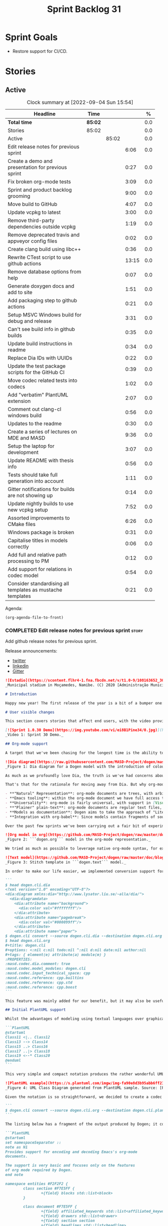 #+title: Sprint Backlog 31
#+options: date:nil toc:nil author:nil num:nil
#+todo: STARTED | COMPLETED CANCELLED POSTPONED
#+tags: { story(s) epic(e) spike(p) }

* Sprint Goals

- Restore support for CI/CD.

* Stories

** Active

#+begin: clocktable :maxlevel 3 :scope subtree :indent nil :emphasize nil :scope file :narrow 75 :formula %
#+CAPTION: Clock summary at [2022-09-04 Sun 15:54]
| <75>                                                       |         |       |       |       |
| Headline                                                   | Time    |       |       |     % |
|------------------------------------------------------------+---------+-------+-------+-------|
| *Total time*                                               | *85:02* |       |       |   0.0 |
|------------------------------------------------------------+---------+-------+-------+-------|
| Stories                                                    | 85:02   |       |       |   0.0 |
| Active                                                     |         | 85:02 |       |   0.0 |
| Edit release notes for previous sprint                     |         |       |  6:06 |   0.0 |
| Create a demo and presentation for previous sprint         |         |       |  0:27 |   0.0 |
| Fix broken org-mode tests                                  |         |       |  3:09 |   0.0 |
| Sprint and product backlog grooming                        |         |       |  9:00 |   0.0 |
| Move build to GitHub                                       |         |       |  4:07 |   0.0 |
| Update vcpkg to latest                                     |         |       |  3:00 |   0.0 |
| Remove third-party dependencies outside vcpkg              |         |       |  1:19 |   0.0 |
| Remove deprecated travis and appveyor config files         |         |       |  0:02 |   0.0 |
| Create clang build using libc++                            |         |       |  0:36 |   0.0 |
| Rewrite CTest script to use github actions                 |         |       | 13:15 |   0.0 |
| Remove database options from help                          |         |       |  0:07 |   0.0 |
| Generate doxygen docs and add to site                      |         |       |  1:51 |   0.0 |
| Add packaging step to github actions                       |         |       |  0:21 |   0.0 |
| Setup MSVC Windows build for debug and release             |         |       |  3:31 |   0.0 |
| Can't see build info in github builds                      |         |       |  0:35 |   0.0 |
| Update build instructions in readme                        |         |       |  0:34 |   0.0 |
| Replace Dia IDs with UUIDs                                 |         |       |  0:22 |   0.0 |
| Update the test package scripts for the GitHub CI          |         |       |  0:39 |   0.0 |
| Move codec related tests into codecs                       |         |       |  1:02 |   0.0 |
| Add "verbatim" PlantUML extension                          |         |       |  2:07 |   0.0 |
| Comment out clang-cl windows build                         |         |       |  0:56 |   0.0 |
| Updates to the readme                                      |         |       |  0:30 |   0.0 |
| Create a series of lectures on MDE and MASD                |         |       |  9:36 |   0.0 |
| Setup the laptop for development                           |         |       |  3:07 |   0.0 |
| Update README with thesis info                             |         |       |  0:56 |   0.0 |
| Tests should take full generation into account             |         |       |  1:11 |   0.0 |
| Gitter notifications for builds are not showing up         |         |       |  0:14 |   0.0 |
| Update nightly builds to use new vcpkg setup               |         |       |  7:52 |   0.0 |
| Assorted improvements to CMake files                       |         |       |  6:26 |   0.0 |
| Windows package is broken                                  |         |       |  0:31 |   0.0 |
| Capitalise titles in models correctly                      |         |       |  0:06 |   0.0 |
| Add full and relative path processing to PM                |         |       |  0:12 |   0.0 |
| Add support for relations in codec model                   |         |       |  0:54 |   0.0 |
| Consider standardising all templates as mustache templates |         |       |  0:21 |   0.0 |
#+tblfm: $5='(org-clock-time%-mod @3$2 $2..$4);%.1f
#+end:

Agenda:

#+begin_src emacs-lisp
(org-agenda-file-to-front)
#+end_src

*** COMPLETED Edit release notes for previous sprint                  :story:
    CLOSED: [2021-01-05 Tue 22:06]
    :LOGBOOK:
    CLOCK: [2021-01-05 Tue 22:34]--[2021-01-05 Tue 22:47] =>  0:13
    CLOCK: [2021-01-05 Tue 20:07]--[2021-01-05 Tue 21:11] =>  1:04
    CLOCK: [2021-01-05 Tue 18:27]--[2021-01-05 Tue 20:07] =>  1:40
    CLOCK: [2021-01-04 Mon 22:43]--[2021-01-05 Tue 00:05] =>  1:22
    CLOCK: [2021-01-04 Mon 22:31]--[2021-01-04 Mon 22:42] =>  0:11
    CLOCK: [2021-01-04 Mon 20:25]--[2021-01-04 Mon 22:01] =>  1:36
    :END:

Add github release notes for previous sprint.

Release announcements:

- [[https://twitter.com/MarcoCraveiro/status/1346587523187937281][twitter]]
- [[https://www.linkedin.com/posts/marco-craveiro-31558919_release-dogen-v1030-est%C3%A1dio-joaquim-morais-activity-6752353683461304320-zKp7/][linkedin]]
- [[https://gitter.im/MASD-Project/Lobby][Gitter]]

#+begin_src markdown
![Estadio](https://scontent.flhr4-1.fna.fbcdn.net/v/t1.0-9/108163652_3035579726477117_9033283849917525599_n.jpg?_nc_cat=106&ccb=2&_nc_sid=8bfeb9&_nc_ohc=q2MqbCT1YhgAX_zmBps&_nc_ht=scontent.flhr4-1.fna&oh=48ca18f3dd13f0a746ea29458f643993&oe=6018A9EA)
_Municipal stadium in Moçamedes, Namibe. (C) 2020 [Administração Municipal De Moçâmedes](https://www.facebook.com/permalink.php?id=1473211179380654&story_fbid=3035581253143631)._

# Introduction

Happy new year! The first release of the year is a bit of a bumper one: we finally managed to add support for [org-mode](https://orgmode.org), and transitioned _all_ of Dogen to it. It was a mammoth effort, consuming the entirety of the holiday season, but it is refreshing to finally be able to add significant user facing features again. Alas, this is also a bit of a bitter-sweet release because we have more or less run out of coding time, and need to redirect our efforts towards writing the PhD thesis. On the plus side, the architecture is now up-to-date with the conceptual model, mostly, and the bits that aren't are fairly straightforward (famous last words). And this is nothing new; Dogen development has always oscillated between theory and practice. If you recall, a couple of years ago we had to take a nine-month coding break to learn about the theoretical underpinnings of [MDE](https://en.wikipedia.org/wiki/Model-driven_engineering) and then resumed coding on [Sprint 8](https://github.com/MASD-Project/dogen/releases/tag/v1.0.08) for what turned out to be a 22-sprint-long marathon (pun intended), where we tried to apply all that was learned to the code base. Sprint 30 brings this long cycle to a close, and begins a new one; though, this time round, we are hoping for far swifter travels around the literature. But I digress. Lets not get lost talking about the future, and focus instead on the release at hand. And _what_ a release it was.

# User visible changes

This section covers stories that affect end users, with the video providing a quick demonstration of the new features, and the sections below describing them in more detail.

[![Sprint 1.0.30 Demo](https://img.youtube.com/vi/ei8B1Pine34/0.jpg)](https://youtu.be/ei8B1Pine34)
_Video 1: Sprint 30 Demo._

## Org-mode support

A target that we've been chasing for the longest time is the ability to create models using [org-mode](https://orgmode.org). We use org-mode (and [emacs](https://www.gnu.org/software/emacs)) for pretty much everything in Dogen, such time keeping and task management - it's how we manage our [product](https://github.com/MASD-Project/dogen/blob/master/doc/agile/product_backlog.org) and [sprint backlogs](https://github.com/MASD-Project/dogen/blob/master/doc/agile/v1/sprint_backlog_30.org), for one - and we'll soon be using it to write [academic papers](https://jonathanabennett.github.io/blog/2019/05/29/writing-academic-papers-with-org-mode/) too. It's just an amazing tool with a great tooling ecosystem, so it seemed only natural to try and see if we could make use of it for modeling too. Now, even though we are very comfortable with org-mode, this is not a decision to be taken lightly because we've been using [Dia](https://wiki.gnome.org/Apps/Dia) since Dogen's inception, over eight years ago.

![Dia diagram](https://raw.githubusercontent.com/MASD-Project/dogen/master/doc/blog/images/colour_coded_uml_diagrams.png)
_Figure 1: Dia diagram for a Dogen model with the introduction of colouring, Dogen [v1.0.06](https://github.com/MASD-Project/dogen/releases/tag/v1.0.06)_

As much as we profoundly love Dia, the truth is we've had concerns about relying on it _too much_ due to its [sparse maintenance](https://gitlab.gnome.org/GNOME/dia). In particular, Dia relies on an old version of GTK, meaning it could get pulled from distributions at any time; we've already had a similar experience with [Gnome Referencer](https://tracker.debian.org/news/937606/removed-122-2-from-unstable/), which wasn't at all pleasant. In addition, there are a number of "papercuts" that are mildly annoying, if livable, and which will probably not be addressed; we've curated a list of [such issues](https://github.com/MASD-Project/dogen/blob/master/doc/agile/v1/sprint_backlog_28.org#dia-limitations-that-impact-dogen-usage), in the hope of _one day_ fixing these problems upstream. The direction of travel for the maintenance is also not entirely aligned with our needs. For example, we recently saw the removal of python support in Dia - at least in the version which ships with Debian - a feature in which we relied upon heavily, and intended to do more so in the future. All of this to say that we've had a number of ongoing worries that motivated our decision to move away from Dia. However,  I don't want to sound too negative here - and please don't take any of this as a criticism to Dia or its developers. Dia is an absolutely brilliant tool, and we have used it for over two decades; It is great at what it does, and we'll continue to use it for free modeling. Nonetheless, it has become increasingly clear that the directions of Dia and Dogen have started to diverge over the last few years, and we could not ignore that. I'd like to take this opportunity to give a huge thanks to all of those involved in Dia (past and present); they have certainly created an amazing tool that stood the test of time. Also, although we are moving away from Dia use in mainline Dogen, we will continue to support the Dia codec and we have tests to ensure that the current set of features [will continue to work](https://github.com/MASD-Project/frozen).

That's that for the rationale for moving away from Dia. But why org-mode? We came up with a nice laundry list of reasons:

- **"Natural" Representation**: org-mode documents are trees, with arbitrary nesting, which makes it a good candidate to represent the nesting of namespaces and classes. It's just a _natural_ representation for structural information.
- **Emacs tooling**: within the org-mode document we have full access to Emacs features. For example, we have spell checkers, regular copy-and-pasting, etc. This greatly simplifies the management of models. Since we already use Emacs for everything else in the development process, this makes the process even more fluid.
- **Universality**: org-mode is fairly universal, with support in [Visual Studio Code](https://github.com/vscode-org-mode/vscode-org-mode), [Atom](https://atom.io/packages/organized) and even [Vim](https://github.com/jceb/vim-orgmode) (for more details, see [Get started with Org mode without Emacs](https://opensource.com/article/19/1/productivity-tool-org-mode)). None of these implementations are as good as Emacs, of course - not that we are biased, or anything - but they are sufficient to at least allow for basic model editing. And installing a simple plugin in your editor of choice is much easier than having to learn a whole new tool.
- **"Plainer" plain-text**: org-mode documents are regular text files, and thus easy to life-cycle in a similar fashion to code; for example, one can version control and diff these documents very easily. Now, we did have Dia's files in uncompressed XML, bringing some of these advantages, but due to the verbosity of XML it was very hard to see the wood for the trees. Lots of lines would change every time we touched a model element - and I literally mean "touch" - making it difficult to understand the nature of the change. Bisection for example was not helped by this.
- **Models as documentation**: Dogen aims to take the approach of "Literate Modeling" described in papers such as [Literate Modelling - Capturing Business Knowledge with the UML](https://discovery.ucl.ac.uk/id/eprint/933/1/10.0_Literate_Modelling.pdf). It was clear from the start that a tool like Dia would not be able to capture the wealth of information we intended to add to the models. Org-mode on the other hand is the ideal format to bring disparate types of information together (see [Replacing Jupyter with Orgmode](https://rgoswami.me/posts/jupyter-orgmode) for an example of the sort of thing we have in mind).
- **Integration with org-babel**: Since models contain fragments of source code, org-mode's support for [working with source code](https://orgmode.org/manual/Working-with-Source-Code.html) will come in handy. This will immediately be really useful for handling text templates, and even more so in the future when we add support for code merging.

Over the past few sprints we've been carrying out a fair bit of experimentation on the side, generating org-mode files from the existing Dia models; it was mostly an exercise in feasibility to see if we could encode all of the required information in a comprehensible manner within the org-mode document.  These efforts convinced us that this was a sensible approach, so this sprint we focused on adding end-to-end support for org-mode. This entailed reading org-mode documents, and using them to generate the exact same code as we had from Dia. Unfortunately, though [C++ support for org-mode exists](https://orgmode.org/worg/org-tools/index.html), we could not find any suitable library for integration in Dogen. So we decided to write a simple parser for org-mode documents. This isn't a "generic parser" by any means, so if you throw invalid documents at it, do expect it to blow up _unceremonially_. Figure 2 shows the ```dogen.org``` model represented as a org-mode document.

![Org model in org](https://github.com/MASD-Project/dogen/raw/master/doc/blog/images/dogen_org_model.png)
_Figure 2: ```dogen.org``` model in the org-mode representation._

We tried as much as possible to leverage native org-mode syntax, for example by using [tags](https://orgmode.org/manual/Tags.html) and [property drawers](https://orgmode.org/manual/Property-Syntax.html) to encode Dogen information. However, this is clearly a first pass and many of the decisions may not survive scrutiny. As always, we need to have a great deal of experience editing models to see what works and what does not, and it's likely we'll end up changing the markup in the future. Nonetheless, the guiding principle is to follow the "spirit" of org-mode, trying to make the documents look like "regular" org-mode documents as much as possible. One advantage of this approach is that the existing tooling for org-mode can then be used with Dogen models - for example, [org-roam](https://www.orgroam.com/), [org-ref](https://github.com/jkitchin/org-ref) _et al._ Sadly, one feature which we did not manage to achieve was the use of ```stitch-mode``` in the org-babel blocks. It appears there is some kind of incompatibility between org-mode and [polymode](https://github.com/polymode/polymode); more investigation is required, such as for instance playing with the interestingly named [poly-org](https://github.com/polymode/poly-org). As Figure 3 demonstrates, the stitch templates are at present marked as ```fundamental```, but users can activate stitch mode when editing the fragment.

![Text model](https://github.com/MASD-Project/dogen/raw/master/doc/blog/images/org_model_text_stitch_template.png)
_Figure 3: Stitch template in ```dogen.text``` model._

In order to make our life easier, we implemented conversion support for org-mode:

```
$ head dogen.cli.dia
<?xml version="1.0" encoding="UTF-8"?>
<dia:diagram xmlns:dia="http://www.lysator.liu.se/~alla/dia/">
  <dia:diagramdata>
    <dia:attribute name="background">
      <dia:color val="#ffffffff"/>
    </dia:attribute>
    <dia:attribute name="pagebreak">
      <dia:color val="#000099ff"/>
    </dia:attribute>
    <dia:attribute name="paper">
$ dogen.cli convert --source dogen.cli.dia --destination dogen.cli.org
$ head dogen.cli.org
#+title: dogen.cli
#+options: <:nil c:nil todo:nil ^:nil d:nil date:nil author:nil
#+tags: { element(e) attribute(a) module(m) }
:PROPERTIES:
:masd.codec.dia.comment: true
:masd.codec.model_modules: dogen.cli
:masd.codec.input_technical_space: cpp
:masd.codec.reference: cpp.builtins
:masd.codec.reference: cpp.std
:masd.codec.reference: cpp.boost
```

This feature was mainly added for our benefit, but it may also be useful for any users that wish to update their models from Dia to org-mode. We made use of conversion to migrate all of the Dogen core models into org-mode, including the library models - though these required a bit of manual finessing to get them into the right shape. We also performed a number of modeling tasks in the sprint using the new format and the work proceeded as expected; see the below sections for links to a video series on this subject. However, one thing we did notice is that we missed the ability to visualise models as UML diagrams. And that gives us a nice segway into the second major story of this sprint.

## Initial PlantUML support

Whilst the advantages of modeling using textual languages over graphical languages are patently obvious, the truth is the modeling process requires _both views_ in order to progress smoothly. Maybe its just me but I get a lot of information about a system very quickly just by looking at a well-curated class diagram. It is especially so when one does not touch a sub-system for extended periods of time; it only takes a few minutes to observe and absorb the structure of the sub-system by looking carefully at its class diagram. In Dogen, we have relied on this since the beginning, particularly because we need to context-switch in-and-out so often. With the move to org-mode we suddenly found ourselves unable to do so, and it was quite disorienting. So we decided to carry out yet another little experiment: to add basic support for [PlantUML](https://plantuml.com/). PlantUML is a textual notation that describes pretty much all types of UML diagrams, as well as a tool that converts files in that notation over to a graphical representation. The syntax is very simple and intuitive. Take for example one of the samples they supply:

```PlantUML
@startuml
Class11 <|.. Class12
Class13 --> Class14
Class15 ..> Class16
Class17 ..|> Class18
Class19 <--* Class20
@enduml
```

This very simple and compact notation produces the rather wonderful UML class diagram:

![PlantUML example](https://s.plantuml.com/imgw/img-fa90e8d3b95abb6ff2192dd122b0b7d8.webp)
_Figure 4: UML Class Diagram generated from PlantUML sample. Source: [PlantUML site](https://plantuml.com/class-diagram)._

Given the notation is so straightforward, we decided to create a codec that outputs PlantUML documents, which can then be processed by their tool. To do so, simply convert the model:

```
$ dogen.cli convert --source dogen.cli.org --destination dogen.cli.plantuml
```

The listing below has a fragment of the output produced by Dogen; it contains the PlantUML representation of the ```dogen.org``` model from Figure 2.

```PlantUML
@startuml
set namespaceSeparator ::
note as N1
Provides support for encoding and decoding Emacs's org-mode
documents.

The support is very basic and focuses only on the features
of org mode required by Dogen.
end note

namespace entities #F2F2F2 {
        class section #F7E5FF {
                +{field} blocks std::list<block>
        }

        class document #F7E5FF {
                +{field} affiliated_keywords std::list<affiliated_keyword>
                +{field} drawers std::list<drawer>
                +{field} section section
                +{field} headlines std::list<headline>
        }
<snip>
```

You can process it with PlantUML, to produce SVG output (or PNG, etc):

```
$ plantuml dogen.org.plantuml -tsvg
```

The SVG output is particularly nice because you can zoom in and out as required. It is also rendered very quickly by the browser, as attested by Figure 5.

![SVG dogen.org](https://raw.githubusercontent.com/MASD-Project/dogen/master/projects/dogen.org/modeling/dogen.org.svg)
_Figure 5: ```dogen.org``` SVG representation, produced by PlantUML._

While it was fairly straightforward to add _basic_ PlantUML support, the diagrams are still quite far from the nice orderly representations we used to have with Dia. They are definitely an improvement on not having any visual representation at all, mind you, but of course given our OCD nature, we feel compeled to try to get them as close as possible to what we had before. In order to do so we will have to do some re-engineering of the codec model and bring in some of the information that lives in the logical model. In particular:

- generalisation parsing so that we can depict these relationships in the diagram; this is actually quite tricky because some of the information may live on profiles.
- some level of resolution: all intra-model types must be resolved in order to support associations.

These changes will have to remain on the work stack for the future. For now the diagrams are sufficient to get us going, as Figures 5 and 6 demonstrate. Finally, its also worthwhile pointing out that PlantUML has [great integration with Emacs](https://github.com/skuro/plantuml-mode) and with org-mode in particular, so in the future it is entirely possible we could "inject" a graphical representation of model elements into the model itself. Clearly, there are many possibilities to explore here, but for now these remain firmly archived in the "future directions" section of the product backlog.

![PlantUML model](https://github.com/MASD-Project/dogen/raw/master/doc/blog/images/plantuml_profiles_model.png)
_Figure 6: PlantUML representation of ```dogen.profiles``` model._

### Add support for reference directories

With this release we also managed to add another feature which we have been pinning for: the ability to have models in multiple directories. A new command line parameter was added: ```--reference-directory```.

```
[marco@lovelace dia]$ /work/DomainDrivenConsulting/masd/dogen/integration/build/output/clang11/Release/stage/bin/dogen.cli generate --help
Dogen is a Model Driven Engineering tool that processes models encoded in supported codecs.
Dogen is created by the MASD project.
Displaying options specific to the generate command.
For global options, type --help.

Generation:
  -t [ --target ] arg              Model to generate code for, in any of the
                                   supported formats.
  -o [ --output-directory ] arg    Output directory for the generated code.
                                   Defaults to the current working directory.
  -r [ --reference-directory ] arg One or more directories to check for
                                   referenced models.
[marco@lovelace dia]$
```

Users can supply directories containing their models and Dogen will check those directories when resolving references. This means you no longer need to keep all your models in a big jumble on the same directory, but should instead start to keep them together with the code they generate. We used this feature in Dogen to separate the old ```dogen.models``` directory, and created a number of ```modeling``` directories where all the content related to modeling for a given component will be placed. For example, see the ```dogen.org``` [modeling directory](https://github.com/MASD-Project/dogen/tree/master/projects/dogen.org/modeling):

```
$ ls -l
total 76
-rw-r--r--   1 marco          marco     3527 2021-01-02 12:37 CMakeLists.txt
-rw-r--r--   1 marco          marco    10360 2021-01-03 17:36 dogen.org.org
-rw-r--r--   1 marco          marco     3881 2021-01-03 13:53 dogen.org.plantuml
-rw-r--r--   1 marco          marco    60120 2021-01-03 13:54 dogen.org.svg
```

# Development Matters

In this section we cover topics that are mainly of interest if you follow Dogen development, such as details on internal stories that consumed significant resources, important events, etc. As usual, for all the gory details of the work carried out this sprint, see the sprint log. As usual, for all the gory details of the work carried out this sprint, see [the sprint log](https://github.com/MASD-Project/dogen/blob/master/doc/agile/v1/sprint_backlog_30.org).

## Milestones and Ephemerides

This sprint saw the 13,000th commit to Dogen.

![13k commit](https://raw.githubusercontent.com/MASD-Project/dogen/master/doc/blog/images/git_commit_13_000th.png)
_Figure 7_: Commit number 13,000th was made to the Dogen GitHub repository.

## Significant Internal Stories

This sprint had two key goals, both of which were achieved: org-mode and PlantUML support. These were described in the user facing stories above. In this section we shall provide more details about how this work was organised, as well as other stories which were not user facing.

### Org-mode work

The following stories were required to bring about org-mode support:

- **Add support for reading org mode documents**: creation of an org-mode parser, as well as a model to represent the types of this domain.
- **Add org-mode codec for input**: story to plug in the new org-mode parser into the codec framework, from an input perspective.
- **Create a model to org transform**: output side of the work; the addition of a transform which takes a Dogen model and generates an org-mode document.
- **Add tags to org model**: originally we tried to infer the element's meta-type by its position (e.g. package, "regular" element, attribute). However, it soon became obvious this was not possible and we ended up having to add org tags to perform this work. A story related to this one was also **Assorted improvements to org model**, where we sorted out a small number of papercuts with the org documents.
- **Consider replacing properties drawer with tables**: an attempt to use org-mode tables instead of property drawers to represent meta-data. We had to cancel the effort as we could not get it to work before the end of the sprint.
- **Convert library models into org**: we spent a fair bit of time in converting all of the JSON models we had on our library into org-mode. The automatic conversion worked fairly well, but it was missing some key bits which had to be added manually.
-  **Convert reference models into org**: similarly to the library models, we had to convert all of Dogen's models into org-mode. This also includes the work for [C++](https://github.com/MASD-Project/cpp_ref_impl/tree/master/projects/cpp_ref_impl.models/org) and [C#](https://github.com/MASD-Project/csharp_ref_impl/tree/master/Src/CSharpRefImpl.Models/org) reference models. We managed to use the automatic conversion for all of these, after a fair bit of work on the conversion code.
- **Create a "frozen" project**: although we were moving away from Dia, we did not want the existing support to degrade. The Dia Dogen models are an exacting test in code generation, which add a lot of value. There has always been an assumption that these would be a significant part of the code generator testing suite, but what we did not anticipate is that we'd move away from using a "core" codec such as Dia. So in order not to lose all of the testing infrastructure we decided to create a ["frozen" version of Dogen](https://github.com/MASD-Project/frozen), which in truth is not completely frozen, but contains a faithful representation across all supported codecs of the Dogen models at that point in time. With Frozen we can guarantee that the JSON and Dia support will not be any worse for all the features used by Dogen at the time the snapshot was taken.
- **Remove JSON and Dia models for Dogen**: once Frozen was put in place, we decommissioned all of the existing Dia and JSON models within Dogen. This caused a number of breaks which had to be hunted down and fixed.
- **Add org-to-org tests** and **Analysis on org mode round-tripping**: we added a "special" type of round-tripping: the org-to-org conversion. This just means we can read an org-mode document and then regenerate it without introducing any differences. It may sound quite tautological, but it has its uses; for example, we can introduce new features to org documents by adding it to the output part of the transform chain and then regenerating all documents. This was useful several times this sprint. It will also be quite useful in the future, when we integrate with external tooling; we will be able to append data to user models without breaking any of the user content (hopefully).
- **Inject custom IDs into org documents**: we tried not to have an identifier in org-mode documents for each element, but this caused problems when recreating the topology of the document. We had to use our org-to-org transform to inject ```custom_id``` (the org-mode attribute [used for this purpose](https://writequit.org/articles/emacs-org-mode-generate-ids.html)), though some had to be injected manually.

### Whitespace handling

Whilst it was introduced in the context of the org-mode, the changes to the handling of whitespace are a veritable epic in its own right. The problem was that in the past we wanted to preserve whitespace as supplied by the user in the original codec model; however, if we did this for org-mode documents, we would end up with very strange looking documents. So instead we decided to trim leading and trailing whitespace for all commentary. It took a while to get it to work such that the generated code had no differences, but this approach now means the org-mode documents look vaguely sensible, as does the generated code. The following stories were involved in adding this feature:

- **Move documentation transform to codec model**: for some reason we had decided to place the documentation trimming transform in the logical model. This made things a lot more complicated. In this sprint we moved it into the codec model, which greatly simplified the transform.
**Stitch templates are consuming whitespace**: this was a bit of a wild-goose chase. We thought the templates were some how causing problems with the spacing, but in the end it was just to do with how we trim different assets. Some hackery was required to ensure text templates are correctly terminated with a new line.
- **Remove leading and trailing new lines from comments**: the bulk of the work where we trimmed all commentary.
- **Allow spaces in headlines for org mode documents**: to make org-mode documents more readable, we decided to allow the use of spaces in headlines. These get translated to underscores as part of the processing. It is possible to disable this translation via the not-particularly-well-named key ```masd.codec.preserve_original```. This was mainly required for types such as ```unsigned int``` and the like.

### PlantUML work

There were a couple of stories involved in adding this feature:

- **Add PlantUML markup language support**: the main story that added the new codec. We also added CMake targets to generate all models.
- **Add comments to PlantUML diagrams**: with this story we decided to add support for displaying comments in modeling elements. It is somewhat experimental, and its look and feel is not exactly ideal, but it does seem to add some value. More work on the cosmetics is required.

### Smaller stories

A number of smaller stories was also worked on:

- **Merge dia codec model into main codec model**: we finally got rid of the Dia "modelet" that we have been carrying around for a few sprints; all of its code has now been refactored and placed in the ```dogen.codec``` model, as it should be.
- **Split orchestration tests by model and codec**: our massive file containing all code generation tests was starting to cause problems, particularly with treemacs and lsp-mode in emacs. This story saw the monster file split into a number of small files, organised by codec and product.
- **Add missing provenance details to codec models**: whilst trobuleshooting an issue we noticed that the provenance details had not been populated correctly at the codec level. This story addresses this shortcoming and paves the way for GCC-style errors, which will allow users to be taken to the line in the org-document where the issue stems from.

### Video series of Dogen coding

This sprint we recorded some videos on the implementation of the org-mode codec, and the subsequent use of these models. The individual videos are listed on Table 2, with a short description. They are also available as a playlist, as per link below.

[![Org-mode codec](https://img.youtube.com/vi/xfJNJ_9uAGU/0.jpg)](https://www.youtube.com/playlist?list=PLwfrwe216gF0wdVhy4fO1_QXJ-njWLSy4)
_Video 2: Playlist "MASD - Dogen Coding: Formatables Refactor"._

|Video | Description |
|---------|-----------------|
| [Part 1](https://youtu.be/xfJNJ_9uAGU) | In this part we provide context about the current task and start off by doing some preliminary work setting up the required infrastructure.|
| [Part 2](https://youtu.be/HueypBCfwIM) | In this video we review the work done to process org mode documents, and start coding the codec transform. However, we bump into a number of problems.|
| [Part 3](https://youtu.be/QE7P9s-8Xg0) | In this video we review the work done to get the org codec to generate files, and analyse the problems we're having at present, likely related to errors processing profiles.|
| [Part 4](https://youtu.be/I-PkSHkpwhI) | In this video we review the work done offline to implement the basic support for reading org-mode documents and start the work to write org mode documents using our org model.|
| [Part 6](https://youtu.be/ZfpqC9PuEog) | In this part we review the round-trip work made to support org mode, and refactor the tags used in org models. We also add support for org custom IDs.|
| [Part 7](https://youtu.be/6XDt7lV0k_k) | Addendum video where we demonstrate the use of the new org mode models in a more expansive manner.|
| [Part 8](https://youtu.be/6wqsbT-jG6Y) | In this second addendum we work on the org-to-org transform, solving a number of issues with whitespacing.|
| [Part 9](https://youtu.be/GvsI7IGk5sY) | In this video we try to explore moving away from properties to represent meta-data and using tables instead, but we run into a number of difficulties and end up spending most time fixing bugs related to element provenance.|

## Resourcing

As you can see from the lovely spread of colours of the pie chart, our story-keeping this sprint was much healthier than usual; the biggest story took 24.3% which is also a great sign of health. Our utilisation rate was also the highest since records began, at 70%, and a marked improvement over the measly 35% we clocked last sprint. To be fair, that is mainly an artefact of the holiday season more than anything else, but who are we to complain - one is always happy when the numbers are going in the right direction, regardless of root cause. On the less positive front, we spent around 16.2% on activities that were not related to our core mission - a sizable increase from the 11% last time round, with the main culprit being the 4.5% spent on addressing Emacs issues (including some [low-level elisp investigations](https://github.com/Alexander-Miller/treemacs/issues/752)). On the plus side, we did make a few nice changes to our Emacs setup, which will help with productivity, so its not just sunk costs. Predictably, the _circa_ 84% dedicated to "real work" was dominated by org-mode stories (~54%), with PlantUML coming in at a distant second (7%). All and all, it was a model sprint - if you pardon the pun - from a resourcing perspective.

![Sprint 30 stories](https://github.com/MASD-Project/dogen/raw/master/doc/agile/v1/sprint_30_pie_chart.jpg)
_Figure 8_: Cost of stories for sprint 30.

## Roadmap

The road map has been working like clockwork for the last few sprints, with us ticking stories off as if it was a mere list - clearly no longer the Oracle of Delphi it once was - and this sprint was no exception. Were we to be able to continue with the same release cadence, the next sprint would no doubt also tick off the next story on our list. Alas, we have ran out of coding time, so Sprint 31 will instead be very long running sprint, with very low utilisation rate. In addition, we won't bother creating sprints when the work is completely dedicated to writing; instead, regular service will resume once the writing comes to an end.

![Project Plan](https://github.com/MASD-Project/dogen/raw/master/doc/agile/v1/sprint_30_project_plan.png)

![Resource Allocation Graph](https://github.com/MASD-Project/dogen/raw/master/doc/agile/v1/sprint_30_resource_allocation_graph.png)

# Binaries

You can download binaries from either [Bintray](https://bintray.com/masd-project/main/dogen/1.0.30) or [GitHub](https://github.com/MASD-Project/dogen/releases/tag/v1.0.30), as per Table 3. All binaries are 64-bit. For all other architectures and/or operative systems, you will need to build Dogen from source. Source downloads are available in [zip](https://github.com/MASD-Project/dogen/archive/v1.0.30.zip) or [tar.gz](https://github.com/MASD-Project/dogen/archive/v1.0.30.tar.gz) format.

| Operative System | Format | BinTray | GitHub |
|----------|-------|-----|--------|
|Linux Debian/Ubuntu | Deb | [dogen_1.0.30_amd64-applications.deb](https://dl.bintray.com/masd-project/main/1.0.30/dogen_1.0.30_amd64-applications.deb) | [dogen_1.0.30_amd64-applications.deb](https://github.com/MASD-Project/dogen/releases/download/v1.0.30/dogen_1.0.30_amd64-applications.deb) |
|Windows | MSI | [DOGEN-1.0.30-Windows-AMD64.msi](https://dl.bintray.com/masd-project/main/DOGEN-1.0.30-Windows-AMD64.msi) | [DOGEN-1.0.30-Windows-AMD64.msi](https://github.com/MASD-Project/dogen/releases/download/v1.0.30/DOGEN-1.0.30-Windows-AMD64.msi) |

_Table 3: Binary packages for Dogen._

**Note 1:** The Linux binaries are not stripped at present and so are larger than they should be. We have [an outstanding story](https://github.com/MASD-Project/dogen/blob/master/doc/agile/product_backlog.org#linux-and-osx-binaries-are-not-stripped) to address this issue, but sadly CMake does not make this a trivial undertaking.

**Note 2:** Due to issues with Travis CI, we did not manage to get OSX to build, so and we could not produce a final build for this sprint. The situation with Travis CI is rather uncertain at present so we may remove support for OSX builds altogether next sprint.

# Next Sprint

The goals for the next sprint are:

- to implement path and dependencies via PMM.

That's all for this release. Happy Modeling!
#+end_src markdown

*** COMPLETED Create a demo and presentation for previous sprint      :story:
    CLOSED: [2021-01-05 Tue 22:33]
    :LOGBOOK:
    CLOCK: [2021-01-05 Tue 22:06]--[2021-01-05 Tue 22:33] =>  0:27
    :END:

Time spent creating the demo and presentation.

**** Presentation

***** Dogen v1.0.30, "Estádio Joaquim Morais"

    Marco Craveiro
    Domain Driven Development
    Released on 5th January 2021

***** Org-mode support
***** PlantUML support
***** Reference models directory

*** COMPLETED Fix broken org-mode tests                               :story:
    :LOGBOOK:
    CLOCK: [2021-09-25 Sat 14:52]--[2021-09-25 Sat 16:03] =>  1:11
    CLOCK: [2021-09-25 Sat 00:00]--[2021-09-25 Sat 00:53] =>  0:53
    CLOCK: [2021-09-24 Fri 00:00]--[2021-09-24 Fri 00:26] =>  0:26
    CLOCK: [2021-09-19 Sun 22:15]--[2021-09-19 Sun 22:54] =>  0:39
    :END:

At present a number of tests are failing. These are mainly due to org-mode
rountripping and spacing.

#+begin_example
Differences found. Outputting head of first 5 diffs.
diff -u include/dogen.identification/types/identification.hpp include/dogen.identification/types/identification.hpp
Reason: Changed generated file.
---  include/dogen.identification/types/identification.hpp
+++  include/dogen.identification/types/identification.hpp
@@ -26,12 +26,7 @@
 #endif

 /**
- * @brief Collection of types related to naming, labelling and general
- * identification within Dogen.
- *
- * UML representation:
- *
- * \image html dogen.identification/modeling/dogen.identification.svg
+ * @brief \image html dogen.identification/modeling/dogen.identification.svg
  */
 namespace dogen::identification {
 }
../../../../projects/dogen.orchestration/tests/dogen_org_product_tests.cpp(178): error: in "dogen_product_org_tests/dogen_identification_org_produces_expected_model": check mg::check_for_differences(od, m) has failed
Conversion generated differences: "/work/DomainDrivenConsulting/masd/dogen/integration/projects/dogen/modeling/dogen.org"
@@ -494,3 +494,4 @@
   :END:

 An error ocurred when dumping dogen's specs.
+

../../../../projects/dogen.orchestration/tests/dogen_org_product_tests.cpp(188): error: in "dogen_product_org_tests/dogen_org_conversion_has_no_diffs": check diff.empty() has failed
Conversion generated differences: "/work/DomainDrivenConsulting/masd/dogen/integration/projects/dogen.cli/modeling/dogen.cli.org"
@@ -181,3 +181,4 @@
    :END:

 Which style to use when dumping the specs.
+

../../../../projects/dogen.orchestration/tests/dogen_org_product_tests.cpp(202): error: in "dogen_product_org_tests/dogen_cli_org_conversion_has_no_diffs": check diff.empty() has failed
Conversion generated differences: "/work/DomainDrivenConsulting/masd/dogen/integration/projects/dogen.logical/modeling/dogen.logical.org"
@@ -4668,3 +4668,4 @@
    :END:

 An error has occurred while formatting.
+

../../../../projects/dogen.orchestration/tests/dogen_org_product_tests.cpp(244): error: in "dogen_product_org_tests/dogen_logical_org_conversion_has_no_diffs": check diff.empty() has failed
Conversion generated differences: "/work/DomainDrivenConsulting/masd/dogen/integration/projects/dogen.identification/modeling/dogen.identification.org"
@@ -12,6 +12,7 @@
 :masd.codec.reference: dogen.profiles
 :masd.variability.profile: dogen.profiles.base.default_profile
 :END:
+
 \image html dogen.identification/modeling/dogen.identification.svg

 * entities                                                           :module:

../../../../projects/dogen.orchestration/tests/dogen_org_product_tests.cpp(286): error: in "dogen_product_org_tests/dogen_identification_org_conversion_has_no_diffs": check diff.empty() has failed
#+end_example

*** COMPLETED Sprint and product backlog grooming                     :story:
    :LOGBOOK:
    CLOCK: [2022-09-04 Sun 15:48]--[2022-09-04 Sun 15:54] =>  0:06
    CLOCK: [2022-08-30 Tue 16:53]--[2022-08-30 Tue 16:54] =>  0:01
    CLOCK: [2022-08-30 Tue 16:21]--[2022-08-30 Tue 16:27] =>  0:06
    CLOCK: [2022-08-30 Tue 16:10]--[2022-08-30 Tue 16:20] =>  0:10
    CLOCK: [2022-07-03 Sun 17:50]--[2022-07-03 Sun 18:16] =>  0:26
    CLOCK: [2022-05-07 Sat 10:51]--[2022-05-07 Sat 11:00] =>  0:09
    CLOCK: [2022-04-21 Thu 16:40]--[2022-04-21 Thu 17:15] =>  0:35
    CLOCK: [2022-04-21 Thu 08:50]--[2022-04-21 Thu 09:10] =>  0:20
    CLOCK: [2022-04-09 Sat 11:45]--[2022-04-09 Sat 11:59] =>  0:14
    CLOCK: [2022-04-09 Sat 10:33]--[2022-04-09 Sat 11:05] =>  0:32
    CLOCK: [2022-04-09 Sat 09:52]--[2022-04-09 Sat 10:05] =>  0:13
    CLOCK: [2022-04-09 Sat 09:34]--[2022-04-09 Sat 09:40] =>  0:06
    CLOCK: [2022-04-09 Sat 09:11]--[2022-04-09 Sat 09:33] =>  0:22
    CLOCK: [2022-04-08 Fri 23:18]--[2022-04-08 Fri 23:29] =>  0:11
    CLOCK: [2022-04-08 Fri 22:41]--[2022-04-08 Fri 23:02] =>  0:21
    CLOCK: [2022-04-08 Fri 21:52]--[2022-04-08 Fri 22:02] =>  0:10
    CLOCK: [2022-04-07 Thu 15:36]--[2022-04-07 Thu 15:44] =>  0:08
    CLOCK: [2022-04-03 Sun 12:59]--[2022-04-03 Sun 13:11] =>  0:12
    CLOCK: [2022-03-20 Sun 07:31]--[2022-03-20 Sun 08:33] =>  1:02
    CLOCK: [2021-04-16 Fri 08:30]--[2021-04-16 Fri 08:53] =>  0:23
    CLOCK: [2021-04-03 Sat 11:55]--[2021-04-03 Sat 12:12] =>  0:17
    CLOCK: [2021-04-03 Sat 09:01]--[2021-04-03 Sat 09:29] =>  0:28
    CLOCK: [2021-03-05 Fri 10:40]--[2021-03-05 Fri 11:20] =>  0:40
    CLOCK: [2021-02-14 Sun 10:02]--[2021-02-14 Sun 10:54] =>  0:52
    CLOCK: [2021-01-17 Sun 13:15]--[2021-01-17 Sun 13:25] =>  0:10
    CLOCK: [2021-01-15 Fri 15:02]--[2021-01-15 Fri 15:21] =>  0:19
    CLOCK: [2021-01-09 Sat 17:15]--[2021-01-09 Sat 17:22] =>  0:07
    CLOCK: [2021-01-08 Fri 10:30]--[2021-01-08 Fri 10:50] =>  0:20
    :END:

Updates to sprint and product backlog.

*** COMPLETED Move build to GitHub                                    :story:
    :LOGBOOK:
    CLOCK: [2022-03-20 Sun 19:01]--[2022-03-20 Sun 20:55] =>  1:54
    CLOCK: [2022-03-19 Sat 17:01]--[2022-03-19 Sat 17:19] =>  0:18
    CLOCK: [2021-09-26 Sun 10:11]--[2021-09-26 Sun 11:11] =>  1:00
    CLOCK: [2021-09-25 Sat 16:04]--[2021-09-25 Sat 16:37] =>  0:33
    CLOCK: [2021-09-19 Sun 15:33]--[2021-09-19 Sun 15:55] =>  0:22
    :END:

Travis is no longer supported, nor is bintray. We should move our CI
pipeline to GitHub.

Links:

- [[https://www.reddit.com/r/cpp/comments/of2sf1/github_action_to_set_vcpkg_up_and_cache_it/][reddit: GitHub action to set vcpkg up and cache it]]
- [[https://github.com/otland/forgottenserver/blob/master/.github/workflows/build-vcpkg.yml][build-vcpkg]]: example vcpkg.

Merged stories:

*Consider moving CI to GitHub Actions*

At present we are using Travis and AppVeyor for our CI. However, it
would be nice to have a single place with all of the CI (and even more
ideally, packaging as well). GitHub seems to offer some kind of CI
support via GitHub actions. However, we need to first move to building
on [[*Build dogen from docker][docker]].

Actually it seems we don't even need to do very much. See [[https://raymii.org/s/articles/Github_Actions_cpp_boost_cmake_speedup.html][this article]].

Links:

- [[https://raymii.org/s/articles/Github_Actions_cpp_boost_cmake_speedup.html][Github Actions, C++ with Boost and cmake, almost a 50% speedup with
  caching]]
- [[https://packages.debian.org/sid/libdtl-dev][libdtl-dev]]: dependency available on debian now.
- [[https://github.com/lballabio/QuantLib/tree/master/.github/workflows][quantlib GH]]: support for all operative systems (OSX, Win, Linux) as
  well as a number of interesting actions.

*** COMPLETED Update vcpkg to latest                                  :story:
    :LOGBOOK:
    CLOCK: [2022-03-20 Sun 13:00]--[2022-03-20 Sun 16:00] =>  3:00
    :END:

We need to get latest vcpkg locally and update all dependencies.

Links:

- [[https://github.com/MASD-Project/vcpkg][vcpkg]]
- [[https://lindevs.com/install-vcpkg-on-ubuntu/][Install vcpkg on Ubuntu 20.04]]
- [[https://nicedoc.io/microsoft/vcpkg#vcpkg-as-a-submodule][Vcpkg as a Submodule]]
- [[https://github.com/clangd/clangd/blob/master/.github/workflows/autobuild.yaml][clangd github action]]

*** COMPLETED Remove third-party dependencies outside vcpkg           :story:
    :LOGBOOK:
    CLOCK: [2022-03-20 Sun 10:57]--[2022-03-20 Sun 11:15] =>  0:18
    CLOCK: [2022-03-20 Sun 10:09]--[2022-03-20 Sun 10:30] =>  0:21
    CLOCK: [2022-03-20 Sun 09:40]--[2022-03-20 Sun 10:06] =>  0:26
    CLOCK: [2022-03-19 Sat 17:21]--[2022-03-19 Sat 17:35] =>  0:14
    :END:

We need to simplify our third party packages story:

- remove relational support: Since we do not make use of ODB at present we
  probably could remove support altogether.
- remove boost-di: we only use this in a very limited manner, but because of it
  we need to carry our own vcpkg patches.
- deprecate MASD fork of vcpkg.

*** COMPLETED Remove deprecated travis and appveyor config files      :story:
    :LOGBOOK:
    CLOCK: [2022-04-02 Sat 18:11]--[2022-04-02 Sat 18:13] =>  0:02
    :END:

As part of the move to github we should drop all of the legacy files. This also
includes the old build scripts from the shell.

*** COMPLETED Create clang build using libc++                         :story:
    :LOGBOOK:
    CLOCK: [2022-03-20 Sun 21:40]--[2022-03-20 Sun 22:16] =>  0:36
    :END:

At present we cannot build using clang. The main issue seems to be that dogen
code is using libc++ whereas the vcpkg dependencies are using the GCC standard
library. For now we can default to GCC's library and create a new story to use
clangs.

*** COMPLETED Rewrite CTest script to use github actions              :story:
    :LOGBOOK:
    CLOCK: [2022-04-02 Sat 15:30]--[2022-04-02 Sat 18:11] =>  2:41
    CLOCK: [2022-04-02 Sat 14:40]--[2022-04-02 Sat 15:29] =>  0:49
    CLOCK: [2022-04-02 Sat 11:20]--[2022-04-02 Sat 12:42] =>  1:22
    CLOCK: [2022-04-02 Sat 11:00]--[2022-04-02 Sat 11:19] =>  0:19
    CLOCK: [2022-04-01 Fri 21:47]--[2022-04-02 Sat 00:06] =>  2:19
    CLOCK: [2022-04-01 Fri 20:41]--[2022-04-01 Fri 21:15] =>  0:34
    CLOCK: [2022-04-01 Fri 20:00]--[2022-04-01 Fri 20:41] =>  0:41
    CLOCK: [2022-04-01 Fri 19:30]--[2022-04-01 Fri 19:50] =>  0:20
    CLOCK: [2022-04-01 Fri 16:05]--[2022-04-01 Fri 19:15] =>  3:10
    CLOCK: [2022-03-21 Mon 22:52]--[2022-03-21 Mon 23:33] =>  0:41
    CLOCK: [2022-03-20 Sun 20:56]--[2022-03-20 Sun 21:15] =>  0:19
    :END:

We need to re-write our existing CTest script to make it fit the GitHub actions
approach and integrate it with the lukka scripts.

Links:

- [[https://gitlab.kitware.com/cmake/cmake/-/issues/23383][23383: CTest: Integrating dashboards and Github Actions]]
- [[https://github.com/lukka/run-cmake/issues/73][#73: Integrating CMake actions with CDash and CTest]]

*Previous understanding*

At present we are not running the tests in github actions.

Notes:

- at present it seems the only advantage of the lukka cmake scripts is the
  setting up of the VCPKG caching.

*** COMPLETED Remove database options from help                       :story:
    :LOGBOOK:
    CLOCK: [2022-04-03 Sun 01:39]--[2022-04-03 Sun 01:46] =>  0:07
    :END:

We removed the relational model, but the options are still in the help.

*** COMPLETED Generate doxygen docs and add to site                   :story:
    :LOGBOOK:
    CLOCK: [2021-03-27 Sat 12:00]--[2021-03-27 Sat 13:14] =>  1:14
    CLOCK: [2021-03-23 Tue 20:10]--[2021-03-23 Tue 20:47] =>  0:37
    :END:

*Rationale*: we've got the basics working, with badge and manual uploading of
docs to the site. Create a new story for integrating this with CI.

Now we have a site, we could add the doxygen docs to it.

Notes:

- consider adding links in the source code to the PlantUML diagrams so
  that they come out in doxygen.
- add badge for documentation. Example:

#+begin_src markdown
[![Documentation](https://github.com/MASD-Project/dogen/blob/master/assets/doxygen_badge.svg)]
#+end_src

- add SVG of models to the docs.

Links:

- [[https://jothepro.github.io/doxygen-awesome-css/][doxygen-awesome-css]]: "Doxygen Awesome is a custom CSS theme for
  doxygen html-documentation with lots of customization parameters.W
- [[https://mcraveiro.github.io/dogen/doxygen/index.html][Dogen documentation]]
- [[https://www.reddit.com/r/cpp/comments/ma2r2r/dxoygen_awesome_css_make_your_doxygen_docs/][reddit: dxoygen (/sic./) awesome css : make your doxygen docs
  looking more modern]]
- [[https://github.com/jothepro/doxygen-awesome-css/issues/2][GH issue: Creating a link to the dark theme]]: opened a ticket about
  adding a link to the dark theme version.
- [[https://github.com/adafruit/ci-arduino/tree/master/assets][Example doxygen badge]]
- [[https://www.doxygen.nl/manual/config.html#cfg_image_path][doxygen: IMAGE_PATH]]
- [[https://www.doxygen.nl/manual/commands.html#cmdimage][doxygen: /image]]

*** COMPLETED Add packaging step to github actions                    :story:
    :LOGBOOK:
    CLOCK: [2022-04-02 Sat 18:25]--[2022-04-02 Sat 18:43] =>  0:18
    CLOCK: [2022-04-02 Sat 18:13]--[2022-04-02 Sat 18:16] =>  0:03
    :END:

We should really create packages for all builds. We need to also check that when
we tag we create packages.

Notes:

- we are packaging but we can't see the resulting files. Perhaps they only
  appear at the end of the workflow?

*** COMPLETED Setup MSVC Windows build for debug and release          :story:
   :LOGBOOK:
   CLOCK: [2022-04-03 Sun 14:00]--[2022-04-03 Sun 14:07] =>  0:07
   CLOCK: [2022-04-03 Sun 13:23]--[2022-04-03 Sun 13:27] =>  0:04
   CLOCK: [2022-04-03 Sun 12:48]--[2022-04-03 Sun 12:58] =>  0:10
   CLOCK: [2022-04-03 Sun 10:40]--[2022-04-03 Sun 11:30] =>  0:50
   CLOCK: [2022-04-03 Sun 01:24]--[2022-04-03 Sun 01:34] =>  0:10
   CLOCK: [2022-04-03 Sun 00:51]--[2022-04-03 Sun 00:57] =>  0:06
   CLOCK: [2022-04-03 Sun 00:20]--[2022-04-03 Sun 00:50] =>  0:30
   CLOCK: [2022-04-02 Sat 23:25]--[2022-04-02 Sat 23:40] =>  0:15
   CLOCK: [2022-04-02 Sat 22:23]--[2022-04-02 Sat 22:54] =>  0:31
   CLOCK: [2022-04-02 Sat 21:45]--[2022-04-02 Sat 21:57] =>  0:12
   CLOCK: [2022-04-02 Sat 18:44]--[2022-04-02 Sat 19:20] =>  0:36
   :END:

Notes:

- At present the Windows build seems to be using a mix of Ming and MSVC (but
  failing to find MSVC). We need to make sure both vcpkg and the build use MSVC.
- debug build has a config type of release. Use the release type consistently in
  case its causing other problems. Done.
- ccache is not creating the cache correctly on windows. Seems to work for MSVC
  now but not clang-cl. However, we never had a green build so that may be
  related. Wait until we have one to re-access.
- debug build was breaking due to use of ccache. Removed this for MSVC builds.

Links:

- [[https://gitlab.kitware.com/cmake/cmake/-/issues/20222]["fatal error C1041" errors when using Ninja/MSVC and setting COMPILE_PDB_NAME]]

*** COMPLETED Can't see build info in github builds                   :story:
    :LOGBOOK:
    CLOCK: [2022-04-04 Mon 18:20]--[2022-04-04 Mon 18:34] =>  0:14
    CLOCK: [2022-04-03 Sun 14:30]--[2022-04-03 Sun 14:42] =>  0:12
    CLOCK: [2022-04-03 Sun 13:12]--[2022-04-03 Sun 13:21] =>  0:09
    :END:

In the past, =--version= showed the commit details etc from CI builds. It seems
that is no longer working.

*** COMPLETED Update build instructions in readme                     :story:
    :LOGBOOK:
    CLOCK: [2022-04-03 Sun 22:22]--[2022-04-03 Sun 22:35] =>  0:13
    CLOCK: [2022-04-03 Sun 14:43]--[2022-04-03 Sun 15:04] =>  0:21
    :END:

We should only support VCPKG builds now. Update docs.

*** COMPLETED Build =linux-clang-debug= fails in CTest step           :story:

Its not obvious why this build is failing. =llvm-cov= is probably returning
non-zero.

This was resolved by capturing the coverage exit status.

*** COMPLETED Replace Dia IDs with UUIDs                              :story:
    :LOGBOOK:
    CLOCK: [2022-04-08 Fri 22:18]--[2022-04-08 Fri 22:40] =>  0:22
    :END:

We still have lots of IDs in models from Dia:

:  :PROPERTIES:
:  :custom_id: O65
:  :END:

We need to update these to use UUIDs.

*** COMPLETED Update the test package scripts for the GitHub CI       :story:
    :LOGBOOK:
    CLOCK: [2022-04-08 Fri 22:03]--[2022-04-08 Fri 22:17] =>  0:14
    CLOCK: [2022-04-08 Fri 21:27]--[2022-04-08 Fri 21:52] =>  0:25
    :END:

We can probably install debian packages in GitHub CI. Try to see if we can run
the old package test scripts in GitHub.

*** COMPLETED Move codec related tests into codecs                    :story:
    :LOGBOOK:
    CLOCK: [2022-04-09 Sat 00:48]--[2022-04-09 Sat 01:50] =>  1:02
    :END:

At present we have tests that just convert from one codec to another but are
located in orchestration. These tests should live in the codec component.

Also, add tests for PlantUML.

*** COMPLETED Add "verbatim" PlantUML extension                       :story:
    :LOGBOOK:
    CLOCK: [2022-04-09 Sat 10:26]--[2022-04-09 Sat 10:33] =>  0:07
    CLOCK: [2022-04-09 Sat 09:41]--[2022-04-09 Sat 09:50] =>  0:09
    CLOCK: [2022-04-09 Sat 09:01]--[2022-04-09 Sat 09:10] =>  0:09
    CLOCK: [2022-04-09 Sat 02:19]--[2022-04-09 Sat 02:28] =>  0:09
    CLOCK: [2022-04-09 Sat 01:51]--[2022-04-09 Sat 02:19] =>  0:28
    CLOCK: [2022-04-08 Fri 23:42]--[2022-04-09 Sat 00:47] =>  1:05
    :END:

One very simple way to improve diagrams is to allow users to associate a
fragment of PlantUML code with a class, for example:

: masd.codec.plantuml: myclass <>-- other_class : test

This fragments are added after the class, verbatim. Its up to the users to
annotate diagrams as they see fit, we merely copy and paste these annotations.

In the future, we may spot patterns of usage that can be derived from meta-data,
but for now we just need the diagrams to be usable like they were in Dia.

Notes:

- notes are not indented at present.
- we are not leaving a space after inheritance.
- empty classes still have brackets.
- no top-level namespace for model. We didn't have this in Dia either.

 Tasks:

- add new feature in codec model.
- add properties in model and element to store the data.
- when converting into PlantUML, output the new properties after dumping the
  class.
- move codec to codec tests from orchestration to codec component.
- codec needs to have a way to bootstrap its context without requiring
  orchestration.

Conclusions:

- we've implemented this functionality and it does indeed do much of the work as
  expected. We can probably leave it as-is, but for its main use case its not
  ideal. This is because we already have most of the required information in the
  form of model data, its just not organised in a good way. Instead what we need
  to do is to model relationships correctly at codec level and use these to
  express the PlantUML relationships. We also need to allow users to manually
  add more relationships. This will be captured in a separate story.

*** COMPLETED Comment out clang-cl windows build                      :story:
    :LOGBOOK:
    CLOCK: [2022-05-07 Sat 10:30]--[2022-05-07 Sat 10:50] =>  0:20
    CLOCK: [2022-05-06 Fri 20:02]--[2022-05-06 Fri 20:38] =>  0:36
    :END:

We are failing to link:

: lld-link: error: undefined symbol: __declspec(dllimport) public: void __cdecl boost::archive::archive_exception::`vbase dtor'(void)

For now, comment out clang-cl build. Created [[file:/work/DomainDrivenConsulting/masd/dogen/integration/doc/agile/product_backlog.org::#8CF1E48A-E643-E534-F05B-639E459C8C1B][story in backlog]] to deal with this
properly.

*** COMPLETED Updates to the readme                                   :story:
    :LOGBOOK:
    CLOCK: [2022-05-07 Sat 11:17]--[2022-05-07 Sat 11:31] =>  0:14
    CLOCK: [2022-05-07 Sat 11:00]--[2022-05-07 Sat 11:16] =>  0:16
    :END:

After the vcpkg update we ended up with some inconsistencies in the readme. Fix
those.

*** COMPLETED Create a series of lectures on MDE and MASD             :story:
    :LOGBOOK:
    CLOCK: [2022-05-20 Fri 13:45]--[2022-05-20 Fri 14:58] =>  1:13
    CLOCK: [2022-05-20 Fri 09:50]--[2022-05-20 Fri 12:10] =>  2:20
    CLOCK: [2022-05-25 Wed 19:21]--[2022-05-25 Wed 20:13] =>  0:52
    CLOCK: [2022-05-30 Mon 18:41]--[2022-05-30 Mon 19:32] =>  0:51
    CLOCK: [2022-06-10 Fri 22:34]--[2022-06-10 Fri 23:13] =>  0:39
    CLOCK: [2022-06-11 Sat 18:15]--[2022-06-11 Sat 18:52] =>  0:37
    CLOCK: [2022-06-17 Fri 10:09]--[2022-06-17 Fri 10:46] =>  0:37
    CLOCK: [2022-06-19 Sun 18:43]--[2022-06-19 Sun 19:23] =>  0:40
    CLOCK: [2022-06-24 Fri 10:52]--[2022-06-24 Fri 11:55] =>  1:03
    CLOCK: [2022-06-24 Fri 14:55]--[2022-06-24 Fri 15:39] =>  0:44
    :END:

In preparation for the viva, we need to review all of our research material.
Record a series of lectures on MASD as preparation.

Links:

- [[https://youtube.com/playlist?list=PLwfrwe216gF3Qamk0YOSo5Csx1R_LplG0][MASD: An introduction to Model Assisted Software Development]]: youtube
  playlist.


*** COMPLETED Setup the laptop for development                        :story:
    :LOGBOOK:
    CLOCK: [2022-07-06 Tue 08:00]--[2022-07-06 Wed 10:50] =>  2:50
    CLOCK: [2022-04-21 Thu 08:32]--[2022-04-21 Thu 08:49] =>  0:17
    :END:

We need to move to the new vcpkg setup, with latest clang and gcc.

*** COMPLETED Update README with thesis info                          :story:
    :LOGBOOK:
    CLOCK: [2022-08-30 Tue 15:38]--[2022-08-30 Tue 15:57] =>  0:19
    CLOCK: [2022-08-30 Tue 15:01]--[2022-08-30 Tue 15:38] =>  0:37
    :END:

Now that we have finished the thesis, we need to update references to it in
README.

*** COMPLETED Tests should take full generation into account          :story:
    :LOGBOOK:
    CLOCK: [2022-09-03 Sat 14:12]--[2022-09-03 Sat 14:33] =>  0:21
    CLOCK: [2022-09-02 Fri 12:26]--[2022-09-02 Fri 13:16] =>  0:50
    :END:

At present tests for Dogen are respecting the requested features in each model,
i.e. we only generate the requested facets. However, for nightlies we have an
override to generate all possible facets. This means that tests would fail if we
tried to compare generated code against what is in the Dogen repo. This results
in special cases for the nightly build. However, if somehow we could get the
tests to respect the override, then we would not need a pristine directory for
comparisons, making nightlies a less special case.

*** POSTPONED Gitter notifications for builds are not showing up      :story:
    :LOGBOOK:
    CLOCK: [2022-05-07 Sat 11:32]--[2022-05-07 Sat 11:46] =>  0:14
    :END:

We used to see travis and appveyor build notifications. We stopped seeing them
after moving to github actions. This is useful because we can see them from
Emacs in IRC.

Notes:

- it seems the settings have an option for this in webhooks. Redo the hook to
  see if it helps.

Links:

- [[https://gitlab.com/gitterHQ/webapp/-/blob/develop/docs/integrations.md][Gitter: github integrations]]

*** POSTPONED Update nightly builds to use new vcpkg setup            :story:
    :LOGBOOK:
    CLOCK: [2022-09-04 Sun 15:25]--[2022-09-04 Sun 15:29] =>  0:04
    CLOCK: [2022-09-04 Sun 12:50]--[2022-09-04 Sun 13:39] =>  0:49
    CLOCK: [2022-09-02 Fri 11:40]--[2022-09-02 Fri 12:25] =>  0:45
    CLOCK: [2022-09-01 Thu 17:47]--[2022-09-01 Thu 19:01] =>  1:14
    CLOCK: [2022-09-01 Thu 16:01]--[2022-09-01 Thu 17:10] =>  1:09
    CLOCK: [2022-09-01 Thu 14:04]--[2022-09-01 Thu 15:01] =>  0:57
    CLOCK: [2022-08-30 Tue 16:55]--[2022-08-30 Tue 17:20] =>  0:25
    CLOCK: [2022-05-15 Sun 12:50]--[2022-05-15 Sun 14:10] =>  1:20
    CLOCK: [2022-05-15 Sun 12:18]--[2022-05-15 Sun 12:50] =>  0:32
    CLOCK: [2022-05-07 Sat 16:30]--[2022-05-07 Sat 16:40] =>  0:10
    CLOCK: [2022-05-07 Sat 16:00]--[2022-05-07 Sat 16:10] =>  0:10
    CLOCK: [2022-05-07 Sat 11:47]--[2022-05-07 Sat 11:49] =>  0:02
    CLOCK: [2022-04-04 Mon 18:48]--[2022-04-04 Mon 18:51] =>  0:03
    CLOCK: [2022-04-04 Mon 18:35]--[2022-04-04 Mon 18:47] =>  0:12
    :END:

At present we are still relying on the old vcpkg setup, with downloads from
dropbox etc. We need to move to the new world of presets.

Notes:

- update the compiler versions (e.g. =clang9-Linux-x86_64-Debug=, etc).
- we are using the old CTest script.
- bypass presets altogether, set everything up manually. Actually this is not
  quite that simple because we are using the same script for continuous builds.
  Simpler way:
  - supply a "build id". Detect all parameters from build ID.
  - supply a flag "use presets". If true, use the build id as the preset.
    Otherwise, rely on the environment.
- actually there are several approaches we can take for this:
  - supply all parameters on a preset name but call it "build name" since that
    is the CDash nomenclature. Also supply a flag to determine if one is to use
    presets or not. This should solve the impedance mismatch between nightlies,
    continuous and local dev.
  - alternatively, use the build name as-is and split/parse it inside CMake
    script. This means less parameters to supply, e.g.:

    : export cmake_args="model=Continuous,preset=${preset},configuration=${{matrix.buildtype}}"

    We could just supply one parameter.
  - use symlinks in nightly to simulate directory layout. However, not clear how
    we would solve the "dogen pristine" problem.
- we can't use presets at all because they have:

  : WITH_FULL_GENERATION="OFF"

  We need to set this to on.

*** CANCELLED Assorted improvements to CMake files                     :epic:
    :LOGBOOK:
    CLOCK: [2022-04-08 Fri 21:17]--[2022-04-08 Fri 21:26] =>  0:09
    CLOCK: [2022-04-08 Fri 20:35]--[2022-04-08 Fri 20:45] =>  0:10
    CLOCK: [2022-04-08 Fri 17:00]--[2022-04-08 Fri 17:30] =>  0:30
    CLOCK: [2022-04-08 Fri 10:40]--[2022-04-08 Fri 12:37] =>  1:57
    CLOCK: [2022-04-08 Fri 09:24]--[2022-04-08 Fri 10:05] =>  0:41
    CLOCK: [2022-04-07 Thu 18:15]--[2022-04-07 Thu 19:30] =>  1:15
    CLOCK: [2022-04-07 Thu 16:01]--[2022-04-07 Thu 17:06] =>  1:05
    CLOCK: [2022-04-07 Thu 15:13]--[2022-04-07 Thu 15:26] =>  0:13
    CLOCK: [2022-04-07 Thu 14:34]--[2022-04-07 Thu 15:00] =>  0:26
    :END:

#+begin_src cmake
include(CheckIPOSupported)
check_ipo_supported(RESULT result)
if(result)
  set_target_properties(foo PROPERTIES INTERPROCEDURAL_OPTIMIZATION TRUE)
endif()

LINK_WHAT_YOU_USE
set(CMAKE_CXX_CLANG_TIDY "clang-tidy" "-checks=*")
<LANG>_CLANG_TIDY: CMake 3.6+
<LANG>_CPPCHECK
<LANG>_CPPLINT
<LANG>_INCLUDE_WHAT_YOU_USE

install(TARGETS MyLib
        EXPORT MyLibTargets
        LIBRARY DESTINATION lib
        ARCHIVE DESTINATION lib
        RUNTIME DESTINATION bin
        INCLUDES DESTINATION include
        )
#+end_src

*Previous understanding*

It seems we are not using proper CMake idioms to pick up compiler features, as
explained here:

- [[http://unclejimbo.github.io/2018/06/08/Modern-CMake-for-Library-Developers/][Modern CMake for Library Developers]]
- [[https://cliutils.gitlab.io/modern-cmake/][An Introduction to Modern CMake]]
- [[http://www.slideshare.net/DanielPfeifer1/cmake-48475415][CMake - Introduction and best practices]]
- [[https://datascience.dsscale.org/wp-content/uploads/2016/06/151208-LANL-Hoffman-Science.pdf][Building Science with CMake]]
- [[https://github.com/crezefire/cxp][CXP: C++ Cross Platform]]: A template project for creating a cross
  platform C++ CMake project using modern CMake syntax and transitive
  dependencies.
- [[https://cgold.readthedocs.io/en/latest/][CGold: The Hitchhiker’s Guide to the CMake]]
- [[https://polly.readthedocs.io/en/latest/index.html][Polly: Collection of CMake toolchains]]
- [[https://github.com/sblumentritt/cmake_modules][GH cmake_modules]]: "This repository provides a wide range of CMake
  helper files."

We need to implement this using proper CMake idioms.

Notes:

- Add version and language to project.
- start using [[https://cmake.org/cmake/help/v3.3/command/target_compile_options.html][target compile options]] for each target. We will have to repeat the
  same flags; this could be avoided by passing in a variable. See also [[http://stackoverflow.com/questions/23995019/what-is-the-modern-method-for-setting-general-compile-flags-in-cmake][What is
  the modern method for setting general compile flags in CMake?]]
- define qualified aliases for all libraries, including nested aliasing for
  =dogen::test_models=. Ensure all linking is done against qualified names.
- use target include directories for each target and only add the required
  include directories to each target. Mark them with the appropriate visibility,
  including using =interface=. We should then remove all duplication of
  libraries in the specs.
- try replacing calls to =-std=c++-14= with compiler feature detection. We need
  to create a list of all C++-14 features we're using.
- remove all of the debug/release compilation options and start using
  =CMAKE_BUILD_TYPE= instead. See [[http://pastebin.com/jCDW5Aa9][this]] example. We added build type support to
  our builds, but as a result, the binaries moved from =stage/bin= to =bin=.
  There is no obvious explanation for this.
- remove =STATIC= on all libraries and let users specify which linkage to use.
  We already have a story to capture this work.
- remove the stage folder and use the traditional CMake directories. This will
  also fix the problems we have with BUILD_TYPE.
- consider buying the CMake book: https://crascit.com/professional-cmake/.

Merged stories:

*Usage of external module path in cmakelists*                       :story:

It seems like we are not populating the target names
properly. Originally the target name for test model all built-ins was:

: dogen_all_builtins

When we moved the test models into =test_models= the target name did
not change. It should have changed to:

: dogen_test_models_all_builtins

*** CANCELLED Windows package is broken                               :story:
    :LOGBOOK:
    CLOCK: [2022-04-09 Sat 10:10]--[2022-04-09 Sat 10:24] =>  0:14
    CLOCK: [2022-04-08 Fri 17:31]--[2022-04-08 Fri 17:48] =>  0:17
    :END:

When we install the windows package under wine, it fails with:

: E0fc:err:module:import_dll Library boost_log-vc143-mt-x64-1_78.dll (which is needed by L"C:\\Program Files\\DOGEN\\bin\\dogen.cli.exe") not found
: 00fc:err:module:import_dll Library boost_filesystem-vc143-mt-x64-1_78.dll (which is needed by L"C:\\Program Files\\DOGEN\\bin\\dogen.cli.exe") not found
: 00fc:err:module:import_dll Library boost_program_options-vc143-mt-x64-1_78.dll (which is needed by L"C:\\Program Files\\DOGEN\\bin\\dogen.cli.exe") not found
: 00fc:err:module:import_dll Library libxml2.dll (which is needed by L"C:\\Program Files\\DOGEN\\bin\\dogen.cli.exe") not found
: 00fc:err:module:import_dll Library boost_thread-vc143-mt-x64-1_78.dll (which is needed by L"C:\\Program Files\\DOGEN\\bin\\dogen.cli.exe") not found
: 00fc:err:module:LdrInitializeThunk Importing dlls for L"C:\\Program Files\\DOGEN\\bin\\dogen.cli.exe" failed, status c0000135

This will probably be fixed when we move over to the new way of specifying
dependencies in CMake. Do that first and revisit this problem.

Actually, this did not help. We then used the new VCPKG macro (see links) which
now includes all of boost. We are failing on:

: 00fc:err:module:import_dll Library MSVCP140_CODECVT_IDS.dll (which is needed by L"C:\\Program Files\\DOGEN\\bin\\boost_log-vc143-mt-x64-1_78.dll") not found
: 00fc:err:module:import_dll Library boost_log-vc143-mt-x64-1_78.dll (which is needed by L"C:\\Program Files\\DOGEN\\bin\\dogen.cli.exe") not found

Links:

- [[https://github.com/microsoft/vcpkg/issues/1653][CMake: provide option to deploy DLLs on install() like VCPKG_APPLOCAL_DEPS
  #1653]]
- [[https://gitlab.kitware.com/cmake/cmake/-/issues/22623][InstallRequiredSystemLibraries MSVCP140.dll is missing]]
- [[https://stackoverflow.com/questions/4134725/installrequiredsystemlibraries-purpose][InstallRequiredSystemLibraries purpose]]

*** CANCELLED Capitalise titles in models correctly                   :story:
    :LOGBOOK:
    CLOCK: [2022-04-08 Fri 23:11]--[2022-04-08 Fri 23:17] =>  0:06
    :END:

We still have models with lower case titles:

: * initializer                                                       :element:

Capitalise these correctly.

When we tried to do this to the dogen model, generation failed with the
following error:

: Error: Object has attribute with undefined type: spec_category

We are probably not normalising to lower case.

In addition

Merged stories:

*Capitalise model headers correctly*

At present most models still use the "all lower case" notation, copied from Dia.
We need to capitalise headers correctly so that when we generate documentation
they come out correctly.

*** CANCELLED Add full and relative path processing to PM             :story:
    :LOGBOOK:
    CLOCK: [2022-04-08 Fri 23:29]--[2022-04-08 Fri 23:41] =>  0:12
    :END:

We need to be able to generate full paths in the PM. This will require access to
the file extensions. For this we will need new decoration elements. This must be
done as part of the logical model to physical model conversion. While we're at
it, we should also generate the relative paths. Once we have relative paths we
should compute the header guards from them. These could be generalised to
"unique identifiers" or some such general name perhaps. That should be a
separate transform.

Notes:

- we are not yet populating the archetype kind in archetypes so we cannot locate
  the extensions. Also we did not create all of the required archetype kinds in
  the text models. The populating should be done via profiles.
- we must first figure out the number of enabled backends. The meta-model
  properties will always contain all backends, but not all of them are enabled.
- we need to populate the part directories. For this we need to know what parts
  are available for each backend (PMM), and then ensure the part properties have
  been created. We also need a directory for the part in variability. It is not
  clear we have support for this in the template instantiation domains - we
  probably only have backend, facet, archetype.
- guiding principle: there should be a direct mapping between the two
  hierarchical spaces: the definition meta-model of the physical space and its
  instances in the file-system.

Merged stories:

*Map archetypes to labels*

We need to add support in the PMM for mapping archetypes to labels. We may need
to treat certain labels more specially than others - its not clear. We need a
container with:

- logical model element ID
- archetype ID
- labels

*Implement locator in physical model*

Use PMM entities to generate artefact paths, within =m2t=.

*Create a archetypes locator*

We need to move all functionality which is not kernel specific into yarn for the
locator. This will exist in the helpers namespace. We then need to implement the
C++ locator as a composite of yarn locator.

*Other Notes*

At present we have multiple calls in locator, which are a bit ad-hoc. We could
potentially create a pattern. Say for C++, we have the following parameters:

- relative or full path
- include or implementation: this is simultaneously used to determine the
  placement (below) and the extension.
- meta-model element:
- "placement": top-level project directory, source directory or "natural"
  location inside of facet.
- archetype location: used to determine the facet and archetype postfixes.

E.g.:

: make_full_path_for_enumeration_implementation

Interestingly, the "placement" is a function of the archetype location (a given
artefact has a fixed placement). So a naive approach to this seems to imply one
could create a data driven locator, that works for all languages if supplied
suitable configuration data. To generalise:

- project directory is common to all languages.
- source or include directories become "project sub-directories". There is a
  mapping between the artefact location and a project sub-directory.
- there is a mapping between the artefact location and the facet and artefact
  postfixes.
- extensions are a slight complication: a) we want to allow users to override
  header/implementation extensions, but to do it so for the entire project
  (except maybe for ODB files). However, what yarn's locator needs is a mapping
  of artefact location to extension. It would be a tad cumbersome to have to
  specify extensions one artefact location at a time. So someone has to read a
  kernel level configuration parameter with the artefact extensions and expand
  it to the required mappings. Whilst dealing with this we also have the issue
  of elements which have extension in their names such as visual studio projects
  and solutions. The correct solution is to implement these using element
  extensions, and to remove the extension from the element name.
- each kernel can supply its configuration to yarn's locator via the kernel
  interface. This is fairly static so it can be supplied early on during
  initialisation.
- there is still something not quite right. We are performing a mapping between
  some logical space (the modeling space) and the physical space (paths in the
  filesystem). Some modeling elements such as the various CMakeLists.txt do not
  have enough information at the logical level to tell us about their location;
  at present the formatter itself gives us this hint ("include cmakelists" or
  "source cmakelists"?). It would be annoying to have to split these into
  multiple archetypes just so we can have a function between the archetype
  location and the physical space. Although, if this is the only case of a
  modeling element not mapping uniquely, perhaps we should do exactly this.
- However, we still have inclusion paths to worry about. As we done with the
  source/include directories, we need to somehow create a concept of inclusion
  path which is not language specific; "relative path" and "requires relative
  path" perhaps? These could be a function of archetype location.

Merged stories:

*Generate file paths as a transform*

We need to understand how file paths are being generated at present; they should
be a transform inside generation.

*Create the notion of project destinations*

At present we have conflated the notion of a facet, which is a logical concept,
with the notion of the folders in which files are placed - a physical concept.
We started thinking about addressing this problem by adding the "intra-backend
segment properties", but as the name indicates, we were not thinking about this
the right way. In truth, what we really need is to map facets (better: archetype
locations) to "destinations".

For example, we could define a few project destinations:

: masd.generation.destination.name="types_headers"
: masd.generation.destination.folder="include/masd.cpp_ref_impl.northwind/types"
: masd.generation.destination.name=top_level (global?)
: masd.generation.destination.folder=""
: masd.generation.destination.name="types_src"
: masd.generation.destination.folder="src/types"
: masd.generation.destination.name="tests"
: masd.generation.destination.folder="tests"

And so on. Then we can associate each formatter with a destination:

: masd.generation.cpp.types.class_header.destination=types_headers

Notes:

- these should be in archetypes models.
- with this we can now map any formatter to any folder, particularly if this is
  done at the element level. That is, you can easily define a global mapping for
  all formatters, and then override it locally. This solves the long standing
  problem of creating say types in tests and so forth. With this approach you
  can create anything anywhere.
- we need to have some tests that ensure we don't end up with multiple files
  with the same name at the same destination. This is a particular problem for
  CMake. One alternative is to allow the merging of CMake files, but we don't
  yet have a use case for this. The solution would be to have a "merged file
  flag" and then disable all other facets.
- this will work very nicely with profiles: we can create a few out of the box
  profiles for users such as flat project, common facets and so on. Users can
  simply apply the stereotype to their models. These are akin to "destination
  themes". However, we will also need some kind of "variable replacement" so we
  can support cases like =include/masd.cpp_ref_impl.northwind/types=. In fact,
  we also have the same problem when it comes to modules. A proper path is
  something like:
  - =include/${model_modules_as_dots}/types/${internal_modules_as_folders}=
  - =include/${model_modules_as_dots}/types/${internal_modules_as_dots}.=
  - =include/${model_modules_as_dots}/types/${internal_modules_as_underscores}_=

  This is *extremely* flexible. The user can now create a folder structure that
  depends on package names etc or choose to flatten it and can do so for one or
  all facets. This means for example that we could use nested folders for
  =include=, not use model modules for =src= and then flatten it all for
  =tests=.
- actually it is a bit of a mistake to think of these destinations as purely
  physical. In reality, we may also need them to contribute to namespaces. For
  example, in java the folders and namespaces must match. We could solve this by
  having a "module contribution" in the destination. These would then be used to
  construct the namespace for a given facet. Look for java story on backlog for
  this.
- this also addresses the issue of having multiple serialisation formats and
  choosing one, but having sensible folder names. For example, we could have
  boost serialisation mapped to a destination called =serialisation=. Or we
  could map it to say RapidJSON serialisation. Or we could support two methods
  of serialisation for the same project. The user chooses where to place them.

*** CANCELLED Add support for relations in codec model                :story:
    :PROPERTIES:
    :CUSTOM_ID: 1ECCD69A-EE17-BAE4-7FE3-DA5F2E6E01FB
    :END:
    :LOGBOOK:
    CLOCK: [2022-04-09 Sat 11:59]--[2022-04-09 Sat 12:53] =>  0:54
    :END:

One very simple way to improve diagrams is to allow users to associate a
fragment of PlantUML code with a class, for example:

: masd.codec.plantuml: myclass <>-- other_class : test

This fragments are added after the class, verbatim. Its up to the users to
annotate diagrams as they see fit, we merely copy and paste these annotations.

In the future, we may spot patterns of usage that can be derived from meta-data,
but for now we just need the diagrams to be usable like they were in Dia.

Notes:

- notes are not indented at present.
- we are not leaving a space after inheritance.
- empty classes still have brackets.
- no top-level namespace for model. We didn't have this in Dia either.

 Tasks:

- add new feature in codec model.
- add properties in model and element to store the data.
- when converting into PlantUML, output the new properties after dumping the
  class.
- move codec to codec tests from orchestration to codec component.
- codec needs to have a way to bootstrap its context without requiring
  orchestration.

*** CANCELLED Consider standardising all templates as mustache templates :story:
    :LOGBOOK:
    CLOCK: [2022-03-20 Sun 09:18]--[2022-03-20 Sun 09:39] =>  0:21
    :END:

At present we have a somewhat complex story with regards to templating:

1. we use a mustache-like approach called wale, built in-house. It is used for
   some header files such as the M2T transforms.
2. we use a t4-like approach called stitch, also in-house. It is used for the
   implementation of the M2T transforms.

What would be really nice is if we could use the same approach for both, and if
that approach was not part of Dogen. The purpose of this story is to explore the
possibility of replacing both with a standard implementation of mustache,
ideally available on vcpkg. We already have a story for replacing wale with
mustache in the backlog, so see that for the choice of implementation. This
story concerns itself mainly with the second item in the above list; that is,
can we replace stitch with mustache.

In order to answer this question we first must try to figure out what the
differences between T4 and mustache are. T4 is a "generator generator". That is,
the text template generates C# code that generates the ultimate target of the
template. This means it is possible to embed any logic within the T4 template as
required, to do complex processing. It also means the processing is "fast"
because we generate C# code rather than try to introspect at run time. Stitch
uses the same approach. However, after many years of using both T4 and Stitch,
the general conclusion has been that the templates should be kept as simple as
possible. The main reason is that "debugging" through the templates is
non-trivial, even though it is simple C++ code (in the case of stitch).

Mustache on the other hand puts forward an approach of logic-less templates.
That is, the templates are evaluated dynamically by the templating engine, and
the engine only allows for a very limited number of constructs. In some
implementations, the so called "template hash", that is the input to the
template, is a JSON object. All the template can do is refer to entries in the
JSON object and replace tokens with the values of those entries.

Until recently we deemed mustache to be too simple for our needs because Dogen
templates were very complex. However, several things have changed:

- we do not want the templates to have any indentation at all; this should be
  left to clang-format as a subsequent T2T transform. This removes a lot of
  functionality we had in Stitch.
- we do not want the logical model objects to be processed any further in the
  template. As explained above this leads to a lot of complications. We want the
  object to be in its final form.
- we want all relationships etc to be encoded in the logical model object prior
  to M2T transformation.

In other words, we have slowly been converging towards logic-less templates,
though we are not yet there. The main stumbling blocks are:

- epilogue and prologue are at present handled by assistants:

#+begin_src
    text::formatters::assistant ast(lps, e, a, true/*requires_header_guard*/);
    const auto& o(ast.as<logical::entities::structural::object>(e));

    {
        auto sbf(ast.make_scoped_boilerplate_formatter(o));
        {
            const auto ns(ast.make_namespaces(o.name()));
            auto snf(ast.make_scoped_namespace_formatter(ns));
#>

class <#= o.name().simple() #>;

<#+
        } // snf
#>

<#+
    } // sbf

#+end_src

   Ideally we should just have a way to ask for the values of these fields.
- we need to investigate all templates and see if a JSON representation of a
  logical model element is sufficient to capture all required information.
  However the best way to do this is to have an incremental approach: provide a
  mustache based M2T and then incrementally move each M2T at a time.

If we do move to mustache, there are lots of advantages:

- remove all of templating code.
- we could allow users to supply their own mustache templates in a model. We can
  even allow for the dynamic creation of PMM elements and then the association
  of those elements with templates. End users cannot of course extend the LMM,
  but even just extending the LMM gives them a lot of power.
- we could create a stand alone tool that allows users to play with templates.
  All they need is a dump of the JSON representation of the objects in their
  model (this could be an option in Dogen). Then the tool can take the template
  and the JSON and render it to =std::out=. This makes template development much
  easier. If we integrate it with Emacs, we could even have a view where we
  do: 1) JSON 2) template 3) output. Users can then change 1) and 2) and see the
  results in 3). We don't even have to extend emacs for this, we could just use
  the compilation command.

Notes:

- if we could create JSON schemas for the LMM, we could then allow users to
  create their own JSON representations. Not sure how useful this would be.
- we need JSON support in Dogen for this.
- we need to measure how much slower Dogen would be with this approach.
  Presumably mustache is a lot slower that Stitch.
- from this perspective, the PMM is fixed but the PM then becomes a dynamic
  entity. We can supply a PM model with Dogen but that is just Dogen's
  interpretation of the physical space; users could supply their own PM's as
  required. The PMs need to bind to the PMM: either the user supplies its own
  TS, part etc or it must bind (via meta-data) to existing parts, TS etc. We
  also need to support two styles of declaring PM entities: inline (e.g. nested)
  or outline (e.g. we want to bind a given facet, part etc to an already
  existing TS, etc).
- we could hash both the mustache template and the JSON object used as input,
  and save those two hashes in the generated file. If the hashes match, don't
  bother regenerating.

Links:

- [[https://en.wikipedia.org/wiki/Text_Template_Transformation_Toolkit][wikipedia: Text Template Transformation Toolkit]]

Merged stories:

*Implement wale in terms of existing template libraries*

Originally we implemented wale as a quick hack, but we stated:

#+begin_quote
A second point is the use of [[https://github.com/jamboree/bustache][bustache]] vs rolling our own trivial mustache-like
implementation:

- if we use bustache we can, in the future, start to make use of
  complex mustache templates. We don't have a use case for this now,
  but there is no reason to preclude it either.
- however, with bustache as a third-party dependency we now have to
  worry about generating OSX and windows binaries for the
  library. Until we do, the builds will break.

For now, to make life easier we will roll our own. As soon as we have
a stable windows environment we will move to bustache.
#+end_quote

We should really move to one of these mustache implementations. Inja
seems to be the most sensible one, even though it depends on a JSON
library. We will need JSON internally anyway, so it may be the time to
add a dependency. We should also have a way to associate an arbitrary
JSON document with a formatter so that users can create their own
templates with their own parameters and the model is merely used for
pass-through.

We should also start to create a standard set of variables that dogen
exports into inja such as object name, namespaces, etc. These are
"system variables" and do not require any action from the user. In
fact, if we use the JSON based approach, we could define a JSON schema
for meta-model elements which is MASD specific. These are used by the
templates.

Note that stitch only makes sense when we are creating a code
generator (at least given the use cases we have so far) whereas inja
makes sense even for regular models and can be applied to items in any
technical space.

Links:

- [[https://github.com/cierelabs/boostache/tree/develop][boostache]]
- [[https://github.com/no1msd/mstch][mstch]]
- [[https://github.com/mrtazz/plustache][plustache]] (in vcpkg)
- [[https://github.com/melpon/ginger][ginger]]
- [[https://github.com/qicosmos/render][render]]
- [[https://github.com/pantor/inja][inja]]: in vcpkg, needs JSON library. [[https://github.com/paradoxxxzero/jinja2-mode][Emacs mode]]. "Inja is a template engine for
  modern C++, loosely inspired by jinja for python. It has an easy and yet
  powerful template syntax with all variables, loops, conditions, includes,
  callbacks, and comments you need, nested and combined as you like. Inja uses
  the wonderful json library by nlohmann for data input."
- [[https://github.com/jrziviani/amps][amps]]
- [[https://github.com/OlafvdSpek/ctemplate][ctemplate]]: This library provides an easy to use and lightning fast
  text templating system to use with C++ programs. It was originally
  called Google Templates, due to its origin as the template system
  used for Google search result pages.
- [[https://github.com/moneymanagerex/ctpp][ctpp GH]]: See also [[http://ctpp.havoc.ru/en/][homepage]]. Seems a bit unmaintained but may have
  some good ideas. See [[http://ctpp.havoc.ru/en/whatis.html][What is CTPP?]]
- [[https://github.com/blockspacer/CXXCTP][CXXCTP GH]]: "Add custom features to C++ language, like metaclasses,
  Rust-like traits, reflection and many more. A fully open source,
  powerful solution for modification and generation of C++ source
  code. Reduce the amount of boilerplate code in your C++ projects."
- [[https://github.com/flexferrum/autoprogrammer][autoprogrammer GH]]: "Welcome to Autoprogrammer, the C++ code
  generation tool! This tool helps you dramatically reduce the amount
  of boilerplate code in your C++ projects. Based on clang frontend,
  the 'autoprogrammer' parses your C++ source files and generates new
  set C++ sources. For instance, it generates enum-to-string
  converting functions for you. Instead of you."
- [[https://github.com/TheLongRunSmoke/utility-boilerplate-qt][utility-boilerplate-qt GH]]: "Template for creating simple
  cross-platform application with GUI based on Qt."

*Consider renaming =wale= to =mustache=*

We need to rename all of the wale templates to mustache.

*Consider renaming =wale= to =tangle=*

Wale and stitch are remnant from the sewing days. Whilst stitch is
still vaguely appropriate, we can't even remember what wale stands
for. We should use a more domain-specific term such as weave or
tangle. In fact, we probably should rename =stitch= to =weave= given
it weaves text with code, and find a better name for wale. Its not
"tangling" (given tangling, as we understand it from org-mode, is just
another name for weaving). We need to look into logic-less templates
terminology.

Actually this is a mistake. Wale is just a poor-person's mustache and
will be replaced by a proper implementation of mustache as soon as we
can. We should instead start calling it mustache and explain this is
just a temporary fix.

*Consider renaming logic-less templates*

Originally we though this was a good name because it was used by some
domain experts, but it seems it generates more confusion than
anything. It may just be a term used by mustache and other niche
template groups. We should probably rename it to text templates given
most domain experts know what that means.

In addition, the templates should be specific to their types; we need
to know if its a mustache template or a stitch template because the
processing will be very different. The templates should be named after
their type in the logical model. Rename these to wale templates.

Actually its not yet clear if the existing logic could not be extended
to other template types. We should wait until we implement it front to
back and then make a decision.

The most obvious thing is just to call the templates after their
actual name: mustache.
